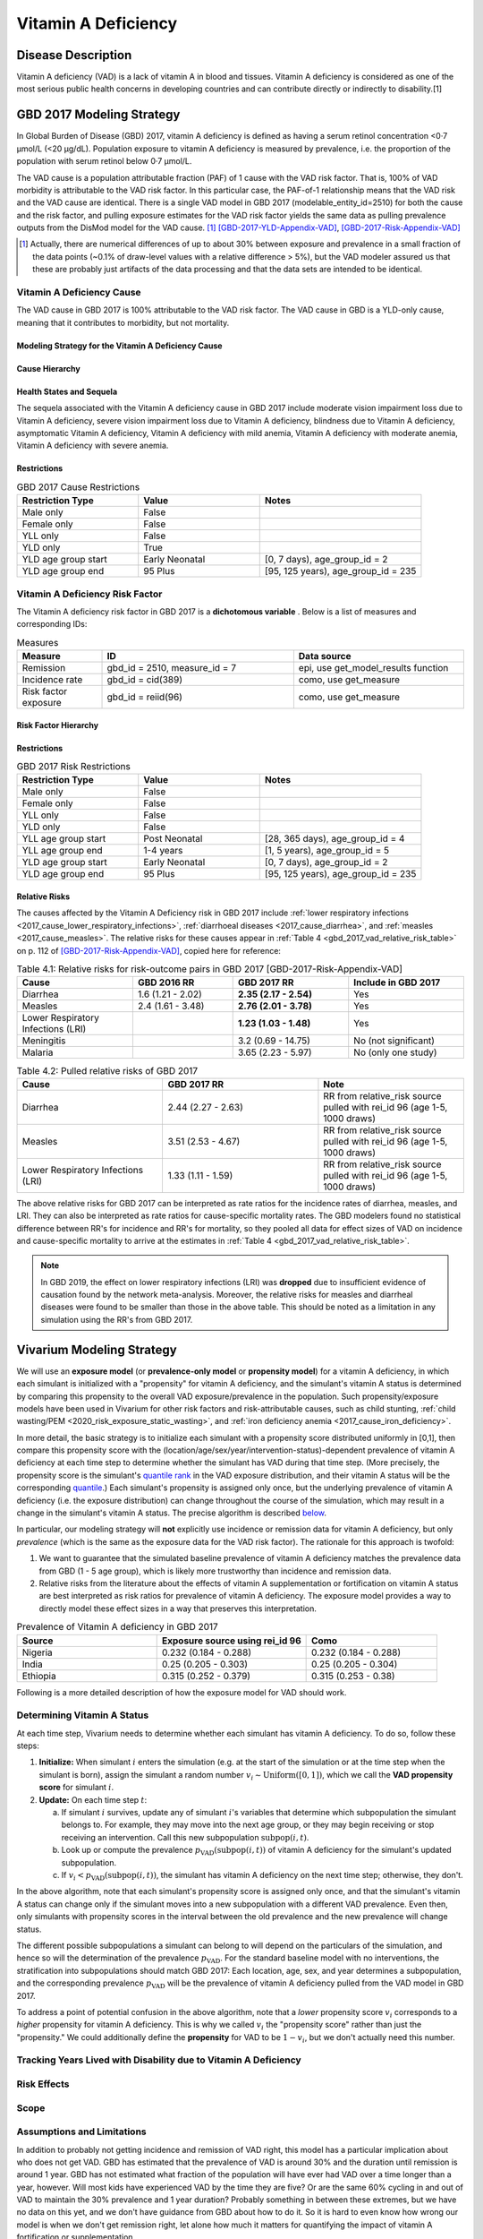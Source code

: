 .. _2017_cause_vitamin_a_deficiency:

====================
Vitamin A Deficiency
====================

Disease Description
-------------------

Vitamin A deficiency (VAD) is a lack of vitamin A in blood and tissues. Vitamin
A deficiency is considered as one of the most serious public health concerns in
developing countries and can contribute directly or indirectly to disability.[1]

GBD 2017 Modeling Strategy
------------------------------------

In Global Burden of Disease (GBD) 2017, vitamin A deficiency is defined as
having a serum retinol concentration <0·7 μmol/L (<20 μg/dL). Population
exposure to vitamin A deficiency is measured by prevalence, i.e. the proportion
of the population with serum retinol below 0·7 μmol/L.

The VAD cause is a population attributable fraction (PAF) of 1 cause with the
VAD risk factor. That is, 100% of VAD morbidity is attributable to the VAD risk
factor. In this particular case, the PAF-of-1 relationship means that the VAD
risk and the VAD cause are identical. There is a single VAD model in GBD 2017
(modelable_entity_id=2510) for both the cause and the risk factor, and pulling
exposure estimates for the VAD risk factor yields the same data as pulling
prevalence outputs from the DisMod model for the VAD cause. [#]_
[GBD-2017-YLD-Appendix-VAD]_, [GBD-2017-Risk-Appendix-VAD]_

.. [#] Actually, there are numerical differences of up to about 30% between
  exposure and prevalence in a small fraction of the data points (~0.1% of
  draw-level values with a relative difference > 5%), but the VAD modeler
  assured us that these are probably just artifacts of the data processing and
  that the data sets are intended to be identical.

Vitamin A Deficiency Cause
+++++++++++++++++++++++++++++

The VAD cause in GBD 2017 is 100% attributable to the
VAD risk factor. The VAD cause in GBD is a
YLD-only cause, meaning that it contributes to morbidity, but not mortality.

Modeling Strategy for the Vitamin A Deficiency Cause
^^^^^^^^^^^^^^^^^^^^^^^^^^^^^^^^^^^^^^^^^^^^^^^^^^^^^^^
.. todo::

  Describe cause in detail

Cause Hierarchy
^^^^^^^^^^^^^^^

.. image:: vitA_cause_hierarchy.svg

Health States and Sequela
^^^^^^^^^^^^^^^^^^^^^^^^^

The sequela associated with the Vitamin A deficiency cause in GBD 2017 include
moderate vision impairment loss due to Vitamin A deficiency, severe vision
impairment loss due to Vitamin A deficiency, blindness due to Vitamin A
deficiency, asymptomatic Vitamin A deficiency, Vitamin A deficiency with mild
anemia, Vitamin A deficiency with moderate anemia, Vitamin A deficiency with
severe anemia.


Restrictions
^^^^^^^^^^^^

.. list-table:: GBD 2017 Cause Restrictions
   :widths: 15 15 20
   :header-rows: 1

   * - Restriction Type
     - Value
     - Notes
   * - Male only
     - False
     -
   * - Female only
     - False
     -
   * - YLL only
     - False
     -
   * - YLD only
     - True
     -
   * - YLD age group start
     - Early Neonatal
     - [0, 7 days), age_group_id = 2
   * - YLD age group end
     - 95 Plus
     - [95, 125 years), age_group_id = 235


Vitamin A Deficiency Risk Factor
++++++++++++++++++++++++++++++++

The Vitamin A deficiency risk factor in GBD 2017 is a **dichotomous variable** .
Below is a list of measures and corresponding IDs:

.. list-table:: Measures
  :widths: 20 45 40
  :header-rows: 1

  * - Measure
    - ID
    - Data source
  * - Remission
    - gbd_id = 2510, measure_id = 7
    - epi, use get_model_results function
  * - Incidence rate
    - gbd_id = cid(389)
    - como, use get_measure
  * - Risk factor exposure
    - gbd_id = reiid(96)
    - como, use get_measure

.. todo::

  Address James's comment about the above table in `PR 149 <https://github.com/ihmeuw/vivarium_research/pull/149>`_:

  1.  Incidence and remission are measures for the cause.
  2.  I thought we decided not to use them at all.

  Correct, we are not planning to use incidence or remission data, so we should
  make this clear. E.g. move the first two rows of this table into the `Vitamin
  A Deficiency Cause`_ section and clarify that we're not planning to use them
  for the Vivarium model, or just omit them entirely.

Risk Factor Hierarchy
^^^^^^^^^^^^^^^^^^^^^

.. image:: vitA_risk_hierarchy.svg

Restrictions
^^^^^^^^^^^^

.. list-table:: GBD 2017 Risk Restrictions
   :widths: 15 15 20
   :header-rows: 1

   * - Restriction Type
     - Value
     - Notes
   * - Male only
     - False
     -
   * - Female only
     - False
     -
   * - YLL only
     - False
     -
   * - YLD only
     - False
     -
   * - YLL age group start
     - Post Neonatal
     - [28, 365 days), age_group_id = 4
   * - YLL age group end
     - 1-4 years
     - [1, 5 years), age_group_id = 5
   * - YLD age group start
     - Early Neonatal
     - [0, 7 days), age_group_id = 2
   * - YLD age group end
     - 95 Plus
     - [95, 125 years), age_group_id = 235


Relative Risks
^^^^^^^^^^^^^^

The causes affected by the Vitamin A Deficiency risk in GBD 2017 include
:ref:`lower respiratory infections <2017_cause_lower_respiratory_infections>`,
:ref:`diarrhoeal diseases <2017_cause_diarrhea>`, and :ref:`measles
<2017_cause_measles>`. The relative risks for these causes appear in :ref:`Table
4 <gbd_2017_vad_relative_risk_table>` on p. 112 of
[GBD-2017-Risk-Appendix-VAD]_, copied here for reference:

.. _gbd_2017_vad_relative_risk_table:

.. list-table:: Table 4.1: Relative risks for risk-outcome pairs in GBD 2017 [GBD-2017-Risk-Appendix-VAD]
  :widths: 15 13 15 15
  :header-rows: 1

  * - Cause
    - GBD 2016 RR
    - GBD 2017 RR
    - Include in GBD 2017
  * - Diarrhea
    - 1.6 (1.21 - 2.02)
    - **2.35 (2.17 - 2.54)**
    - Yes
  * - Measles
    - 2.4 (1.61 - 3.48)
    - **2.76 (2.01 - 3.78)**
    - Yes
  * - Lower Respiratory Infections (LRI)
    -
    - **1.23 (1.03 - 1.48)**
    - Yes
  * - Meningitis
    -
    - 3.2 (0.69 - 14.75)
    - No (not significant)
  * - Malaria
    -
    - 3.65 (2.23 - 5.97)
    - No (only one study)
	
.. list-table:: Table 4.2: Pulled relative risks of GBD 2017 
  :widths: 15 16 15 
  :header-rows: 1

  * - Cause
    - GBD 2017 RR
    - Note
  * - Diarrhea
    - 2.44 (2.27 - 2.63)
    - RR from relative_risk source pulled with rei_id 96 (age 1-5, 1000 draws)
  * - Measles
    - 3.51 (2.53 - 4.67)
    - RR from relative_risk source pulled with rei_id 96 (age 1-5, 1000 draws)
  * - Lower Respiratory Infections (LRI)
    - 1.33 (1.11 - 1.59)
    - RR from relative_risk source pulled with rei_id 96 (age 1-5, 1000 draws)

The above relative risks for GBD 2017 can be interpreted as rate ratios for the
incidence rates of diarrhea, measles, and LRI. They can also be interpreted as
rate ratios for cause-specific mortality rates. The GBD modelers found no
statistical difference between RR's for incidence and RR's for mortality, so
they pooled all data for effect sizes of VAD on incidence and cause-specific
mortality to arrive at the estimates in :ref:`Table 4
<gbd_2017_vad_relative_risk_table>`.

.. Note::

  In GBD 2019, the effect on lower respiratory infections (LRI) was **dropped**
  due to insufficient evidence of causation found by the network meta-analysis.
  Moreover, the relative risks for measles and diarrheal diseases were found to
  be smaller than those in the above table. This should be noted as a limitation
  in any simulation using the RR's from GBD 2017.

.. todo::

  Reformat :ref:`Table 4 <gbd_2017_vad_relative_risk_table>` (or perhaps make a
  separate table) to make it more useful for the software engineers, based on
  James's comments in `PR 149
  <https://github.com/ihmeuw/vivarium_research/pull/149>`_. Namely:

  1.  We can include the actual data means and uncertainties here if we want,
      but since we're planning to use the draw-level RR's from GBD, we should
      include the `rei_id` and `cause_id` associated with each risk-outcome pair
      we're using.

  2.  Including the interpretations of the RR's is good. I think you should
      have the interpretation as a column in the table though. A single risk
      factor may have different kinds of effects on different outcomes and
      should be specified pairwise. Also include the numerator and denominator
      or a link to what rate ratio means (I think we made a glossary in the
      documentation).

Vivarium Modeling Strategy
--------------------------

.. _percentile: https://en.wikipedia.org/wiki/Percentile
.. _quantile: https://en.wikipedia.org/wiki/Quantile
.. _percentile rank: https://en.wikipedia.org/wiki/Percentile_rank
.. _quantile rank: `percentile rank`_

We will use an **exposure model** (or **prevalence-only model** or **propensity
model**) for a vitamin A deficiency, in which each simulant is initialized with
a "propensity" for vitamin A deficiency, and the simulant's vitamin A status is
determined by comparing this propensity to the overall VAD exposure/prevalence
in the population. Such propensity/exposure models have been used in Vivarium
for other risk factors and risk-attributable causes, such as child stunting,
:ref:`child wasting/PEM <2020_risk_exposure_static_wasting>`, and :ref:`iron deficiency anemia
<2017_cause_iron_deficiency>`.

.. todo::

  Reword the above to make it clear that an exposure model is the standard
  strategy used for risk factors, and that it is *infrequently* used for cause
  models because we usually trust the dynamic disease parameters more or we care
  about counting cases. We should eventually have a description of what
  "exposure model" means in the general risk factor documentation.

  Standardize the terminology above and below to use "exposure model"
  throughout, since this applies to all risk factors.

  **Proposal:** What about using "exposure propensity model," because each
  simulant has a fixed propensity for exposure to the risk? This highlights the
  fact that we are not only using standard `inverse transform sampling
  <https://en.wikipedia.org/wiki/Inverse_transform_sampling>`_ to sample from
  the exposure distribution, but that we do this at each time step *without
  changing the simulants' percentile ranks*, which we conceptualize as fixed
  propensities for exposure. The same conceptual framework of "propensity" would
  still apply even if we come up with a way to dynamically change simulants'
  `percentile ranks <percentile rank_>`_ over the course of the simulation.

In more detail, the basic strategy is to initialize each simulant with a
propensity score distributed uniformly in [0,1], then compare this propensity
score with the (location/age/sex/year/intervention-status)-dependent prevalence
of vitamin A deficiency at each time step to determine whether the simulant has
VAD during that time step.  (More precisely, the propensity score is the
simulant's `quantile rank`_ in the VAD exposure distribution, and their vitamin
A status will be the corresponding `quantile`_.) Each simulant's propensity is
assigned only once, but the underlying prevalence of vitamin A deficiency (i.e.
the exposure distribution) can change throughout the course of the simulation,
which may result in a change in the simulant's vitamin A status. The precise
algorithm is described `below <Determining Vitamin A Status_>`_.

In particular, our modeling strategy will **not** explicitly use incidence or
remission data for vitamin A deficiency, but only *prevalence* (which is the
same as the exposure data for the VAD risk factor). The rationale for this
approach is twofold:

1.  We want to guarantee that the simulated baseline prevalence of vitamin A
    deficiency matches the prevalence data from GBD (1 - 5 age group), which is likely more
    trustworthy than incidence and remission data.

2.  Relative risks from the literature about the effects of vitamin A
    supplementation or fortification on vitamin A status are best interpreted as
    risk ratios for prevalence of vitamin A deficiency. The exposure model
    provides a way to directly model these effect sizes in a way that preserves
    this interpretation.

.. list-table:: Prevalence of Vitamin A deficiency in GBD 2017
  :widths: 15 16 14 
  :header-rows: 1

  * - Source
    - Exposure source using rei_id 96
    - Como 
  * - Nigeria
    - 0.232 (0.184 - 0.288)
    - 0.232 (0.184 - 0.288)
  * - India
    - 0.25 (0.205 - 0.303)
    - 0.25 (0.205 - 0.304)
  * - Ethiopia
    - 0.315 (0.252 - 0.379)
    - 0.315 (0.253 - 0.38)

.. todo::

  Be more clear about what we mean in point 1. above. E.g. it looks like using
  GBD's incidence and remission data will cause most of the population to get
  VAD over the course of a 5-year simulation, which may not be realistic. See
  `Assumptions and Limitations`_.

  In `PR 149 <https://github.com/ihmeuw/vivarium_research/pull/149>`_, James
  commented about the above rationale:

    We are only doing this because of option 2. We expect the cause version of
    the model to get incidence and remission correct in addition to getting
    prevalence correct.

    However, it is more important for us to use the intervention data correctly
    than it is to get the dynamic parameters of the disease correct. Details
    about the limitations and the expected impact to be found in .

Following is a more detailed description of how the exposure model for VAD
should work.

Determining Vitamin A Status
++++++++++++++++++++++++++++

At each time step, Vivarium needs to determine whether each simulant has vitamin
A deficiency. To do so, follow these steps:

1.  **Initialize:** When simulant :math:`i` enters the simulation (e.g. at the
    start of the simulation or at the time step when the simulant is born),
    assign the simulant a random number :math:`v_i \sim
    \operatorname{Uniform}([0,1])`, which we call the **VAD propensity score**
    for simulant :math:`i`.

2.  **Update:** On each time step :math:`t`:

    a)  If simulant :math:`i` survives, update any of simulant :math:`i`'s
        variables that determine which subpopulation the simulant belongs to.
        For example, they may move into the next age group, or they may begin
        receiving or stop receiving an intervention. Call this new subpopulation
        :math:`\text{subpop}(i,t)`.

    b)  Look up or compute the prevalence
        :math:`p_\text{VAD}(\text{subpop}(i,t))` of vitamin A deficiency for the
        simulant's updated subpopulation.

    c)  If :math:`v_i < p_\text{VAD}(\text{subpop}(i,t))`, the simulant has
        vitamin A deficiency on the next time step; otherwise, they don't.

In the above algorithm, note that each simulant's propensity score is assigned
only once, and that the simulant's vitamin A status can change only if the
simulant moves into a new subpopulation with a different VAD prevalence. Even
then, only simulants with propensity scores in the interval between the old
prevalence and the new prevalence will change status.

The different possible subpopulations a simulant can belong to will depend on
the particulars of the simulation, and hence so will the determination of the
prevalence :math:`p_\text{VAD}`. For the standard baseline model with no
interventions, the stratification into subpopulations should match GBD 2017:
Each location, age, sex, and year determines a subpopulation, and the
corresponding prevalence :math:`p_\text{VAD}` will be the prevalence of vitamin
A deficiency pulled from the VAD model in GBD 2017.

To address a point of potential confusion in the above algorithm, note that a
*lower* propensity score :math:`v_i` corresponds to a *higher* propensity for
vitamin A deficiency. This is why we called :math:`v_i` the "propensity score"
rather than just the "propensity." We could additionally define the
**propensity** for VAD to be :math:`1-v_i`, but we don't actually need this
number.

.. todo::

  Revise the above algorithm to take into account James' comments in `PR 149
  <https://github.com/ihmeuw/vivarium_research/pull/149>`_:

    I think we should standardize the notation for these things. I follow
    :code:`scipy` conventions in the code and I think they're reasonable:

    | x_i - the random variable (the exposure)
    | q_i - the percentile or propensity of the exposure x_i in the distribution
    | (called q because the inverse cdf is the quantile function, though also
    | called the percent point function).
    | Initialize should also describe how we actually get x_i.

  Actually, as noted above, the propensity score is not the percentile_ (or
  quantile_), but the `quantile rank`_. Perhaps it would be better to use p_i
  instead of q_i (I used v_i above)?

  In this case x_i would be a binary variable, "has VAD" / "does not have VAD".
  How would you initialize this before following the procedure in the "Update"
  step?

    The procedure is the same as in update, but it has to happen before a time
    step takes place. The value of other attributes the simulant is initialized
    with (e.g. whether or not they are receiving vitamin a fortification) may be
    dependent on their initial vitamin a deficiency status. This is a `fencepost
    error <https://en.wikipedia.org/wiki/Off-by-one_error#Fencepost_error>`_.
    All attributes of a simulant must be assigned an initial value before the
    first time step starts or you introduce extremely hairy issues into the
    order you must update simulant state each time step.

    Here's the procedure:

    1.  Initialization:

        - Sample propensity and store it for all time.
        - Use attributes initial distribution is conditional on (age, sex,
          year) to construct probability mass function
        - Use propensity to sample pmf and assign initial status.

    2.  Update:

        - Your procedure looks good here.

.. todo::

  In a separate document, write a description of how Vivarium's standard risk
  exposure model works using `inverse transform sampling
  <https://en.wikipedia.org/wiki/Inverse_transform_sampling>`_, and explain how
  the VAD model is a special case of this. The general procedure is described by
  James in `PR 149 <https://github.com/ihmeuw/vivarium_research/pull/149>`_:

    Just leaving notes. I think this section is great. I think we want to pull it out into the general risk model for the **standard way to sample from categorical distributions**. In order to do so, we have to generalize this section a bit. Technically what we do is start with a distribution

    p = [P_1, P_2, ..., P_N, 1 - (P_1 + ... +P_n)]

    where P_j is the probability that an individual is in category j.

    We then take the cumulative sum over the distribution

    p_cum = [P_1, P_1 + P_2, ..., P_1 + ...+ P_N, 1]

    to form the right bounds of a partition of the interval [0, 1] with each
    subinterval mapping to a risk exposure category with probability
    p_cum[right] - p_cum[left].

    We then select the exposure category k by arg_max_k (q_i < p_cum[k]) and
    assign that category as x_i.

    This means the interpretation of propensity is dependent on the sort order
    of the categories.

    The default sort order is worst to best.

    w/r/t risk effect. We have not had to deal with unordered categorical risks.

Tracking Years Lived with Disability due to Vitamin A Deficiency
++++++++++++++++++++++++++++++++++++++++++++++++++++++++++++++++

.. todo::

  Describe how to calculate YLDs from vitamin A deficiency, using the average
  disability weight over all 7 sequelae.

Risk Effects
++++++++++++

.. todo::

  Describe how to apply the relative risks in :ref:`Risk Appendix Table 4
  <gbd_2017_vad_relative_risk_table>` to affect the incidence rates of measles,
  diarrhea, and LRI. The relative risks should be available at the draw level
  from the VAD risk model in GBD. Presumably the GBD draws of each RR should
  follow a lognormal distribution whose geometric mean (=median) matches the
  central estimate and whose 2.5% and 97.5% percentiles match the upper and
  lower confidence bounds.

Scope
+++++

Assumptions and Limitations
+++++++++++++++++++++++++++

.. todo::

  Explain why the prevalence-only model is a reasonable strategy, citing
  incidence, remission, and prevalence data, as well as expert opinions about
  VAD. Note Abie's concern (partially explained below) that using GBD's
  incidence and remission data would result in most of the population getting
  VAD over the course of a 5-year simulation.

In addition to probably not getting incidence and remission of VAD right, this
model has a particular implication about who does not get VAD. GBD has estimated
that the prevalence of VAD is around 30% and the duration until remission is
around 1 year. GBD has not estimated what fraction of the population will have
ever had VAD over a time longer than a year, however. Will most kids have
experienced VAD by the time they are five? Or are the same 60% cycling in and
out of VAD to maintain the 30% prevalence and 1 year duration? Probably
something in between these extremes, but we have no data on this yet, and we
don't have guidance from GBD about how to do it. So it is hard to even know how
wrong our model is when we don't get remission right, let alone how much it
matters for quantifying the impact of vitamin A fortification or
supplementation.

In GBD 2019, the effect on lower respiratory infections (LRI) was dropped due to
insufficient evidence of causation found by the network meta-analysis. Moreover,
the relative risks for measles and diarrheal diseases were found to be smaller
than those in the above table. Clients should be made aware that the relative
risks from GBD 2017 do not reflect the most up-to-date data.

Cause Model Diagram
+++++++++++++++++++

State and Transition Data Tables
++++++++++++++++++++++++++++++++

.. todo::

  Create tables specifying exactly what data is needed for the model and where
  to get it.

Validation Criteria
+++++++++++++++++++

This model should get prevalence and YLDs right (meaning the prevalence and YLDs
in the sim should match that in GBD). It will not necessarily get incidence and
remission right (see `Assumptions and Limitations`_).

.. todo::

  Try to estimate how wrong we expect incidence and remission to be.

References
----------

1. Amy L. Rice, Keith P. West JR. and Robert E. Black. Comparative quantification of health risks. Chapter 4 Vitamin A deficiency.

.. [GBD-2017-YLD-Appendix-VAD]

   Pages 305-308 in `Supplementary appendix 1 to the GBD 2017 YLD Capstone <YLD
   appendix on ScienceDirect_>`_:

     **(GBD 2017 YLD Capstone)** GBD 2017 Disease and Injury Incidence and
     Prevalence Collaborators. Global, regional, and national incidence,
     prevalence, and years lived with disability for 354 diseases and injuries
     for 195 countries and territories, 1990–2017: a systematic analysis for the
     Global Burden of Disease Study 2017. :title:`Lancet` 2018; 392: 1789–858. DOI:
     https://doi.org/10.1016/S0140-6736(18)32279-7

.. _YLD appendix on ScienceDirect: https://ars.els-cdn.com/content/image/1-s2.0-S0140673618322797-mmc1.pdf

.. [GBD-2017-Risk-Appendix-VAD]

	Pages 109-114 in `Supplementary appendix 1 to the GBD 2017 Risk Capstone <Risk
	appendix on ScienceDirect_>`_:

		**(GBD 2017 Risk Capstone)** GBD 2017 Risk Factor Collaborators. Global,
		regional, and national comparative risk assessment of 84 behavioural,
		environmental and occupational, and metabolic risks or clusters of risks for
		195 countries and territories, 1990–2017: a systematic analysis for the
		Global Burden of Disease Study 2017. :title:`The Lancet`. 8 Nov 2018; 392:
		1923-94. doi: http://dx.doi.org/10.1016/S0140-6736(18)32225-6.

.. _Risk appendix on ScienceDirect: https://ars.els-cdn.com/content/image/1-s2.0-S0140673618322256-mmc1.pdf
